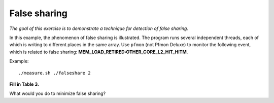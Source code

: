 False sharing
=============

*The goal of this exercise is to demonstrate a technique for detection
of false sharing.*

In this example, the phenomenon of false sharing is illustrated.  The
program runs several independent threads, each of which is writing to
different places in the same array.  Use ``pfmon`` (not Pfmon Deluxe)
to monitor the following event, which is related to false sharing:
**MEM_LOAD_RETIRED:OTHER_CORE_L2_HIT_HITM**.

Example::

  ./measure.sh ./falseshare 2

**Fill in Table 3.**

What would you do to minimize false sharing?
